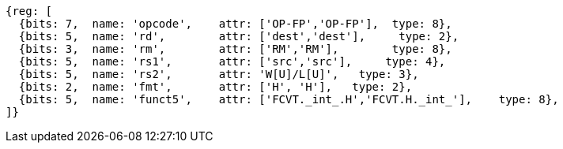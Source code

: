 //## 16.3 Half-Precision Conversion and Move Instructions


[wavedrom, ,]
....
{reg: [
  {bits: 7,  name: 'opcode',    attr: ['OP-FP','OP-FP'],  type: 8},
  {bits: 5,  name: 'rd',        attr: ['dest','dest'],     type: 2},
  {bits: 3,  name: 'rm',        attr: ['RM','RM'],        type: 8},
  {bits: 5,  name: 'rs1',       attr: ['src','src'],     type: 4},
  {bits: 5,  name: 'rs2',       attr: 'W[U]/L[U]',   type: 3},
  {bits: 2,  name: 'fmt',       attr: ['H', 'H'],   type: 2},
  {bits: 5,  name: 'funct5',    attr: ['FCVT._int_.H','FCVT.H._int_'],    type: 8},
]}
....